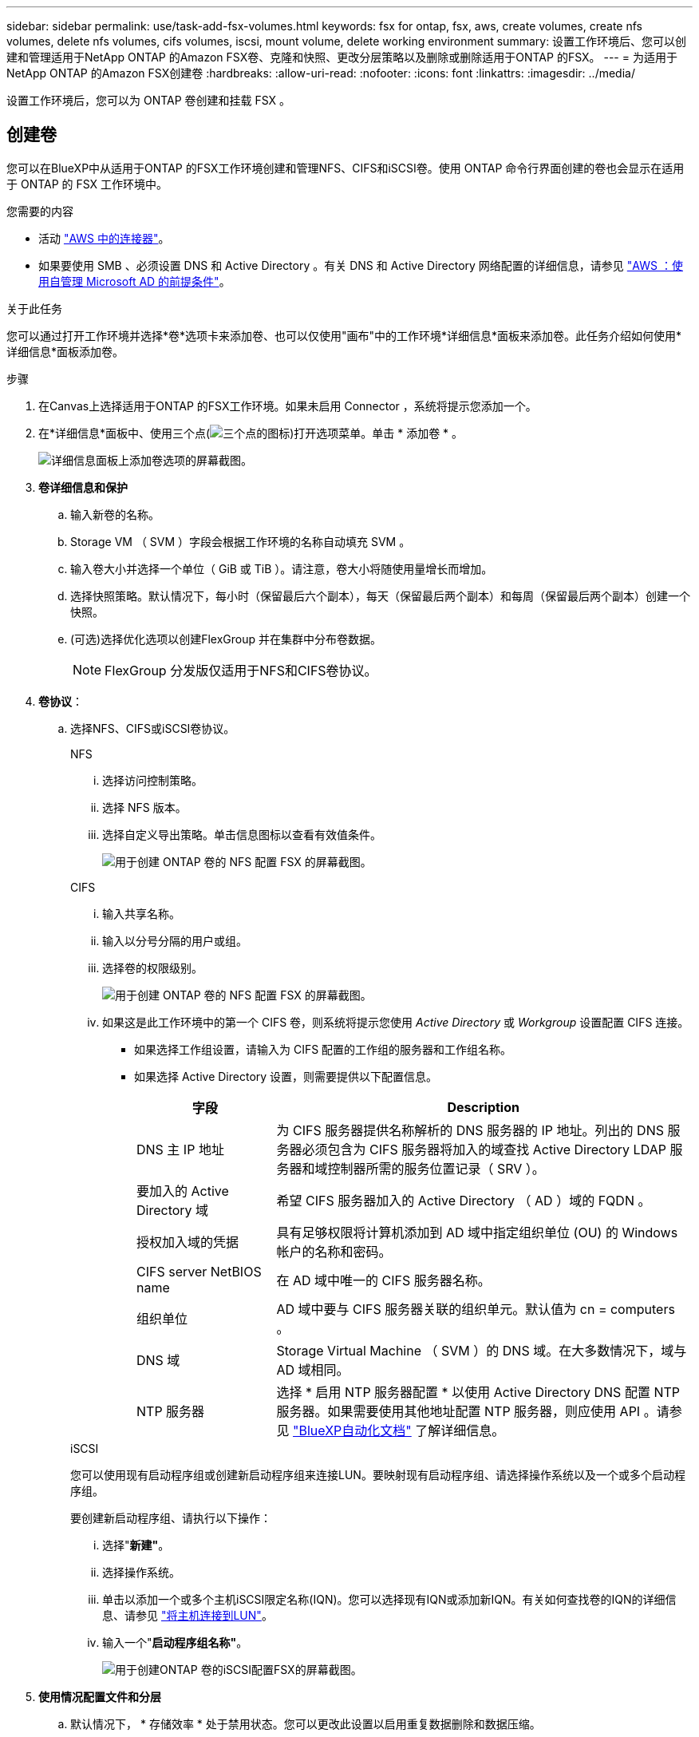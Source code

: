 ---
sidebar: sidebar 
permalink: use/task-add-fsx-volumes.html 
keywords: fsx for ontap, fsx, aws, create volumes, create nfs volumes, delete nfs volumes, cifs volumes, iscsi, mount volume, delete working environment 
summary: 设置工作环境后、您可以创建和管理适用于NetApp ONTAP 的Amazon FSX卷、克隆和快照、更改分层策略以及删除或删除适用于ONTAP 的FSX。 
---
= 为适用于NetApp ONTAP 的Amazon FSX创建卷
:hardbreaks:
:allow-uri-read: 
:nofooter: 
:icons: font
:linkattrs: 
:imagesdir: ../media/


[role="lead"]
设置工作环境后，您可以为 ONTAP 卷创建和挂载 FSX 。



== 创建卷

您可以在BlueXP中从适用于ONTAP 的FSX工作环境创建和管理NFS、CIFS和iSCSI卷。使用 ONTAP 命令行界面创建的卷也会显示在适用于 ONTAP 的 FSX 工作环境中。

.您需要的内容
* 活动 https://docs.netapp.com/us-en/cloud-manager-setup-admin/task-creating-connectors-aws.html["AWS 中的连接器"^]。
* 如果要使用 SMB 、必须设置 DNS 和 Active Directory 。有关 DNS 和 Active Directory 网络配置的详细信息，请参见 link:https://docs.aws.amazon.com/fsx/latest/ONTAPGuide/self-manage-prereqs.html["AWS ：使用自管理 Microsoft AD 的前提条件"^]。


.关于此任务
您可以通过打开工作环境并选择*卷*选项卡来添加卷、也可以仅使用"画布"中的工作环境*详细信息*面板来添加卷。此任务介绍如何使用*详细信息*面板添加卷。

.步骤
. 在Canvas上选择适用于ONTAP 的FSX工作环境。如果未启用 Connector ，系统将提示您添加一个。
. 在*详细信息*面板中、使用三个点(image:icon-three-dots.png["三个点的图标"])打开选项菜单。单击 * 添加卷 * 。
+
image:screenshot-add-volume.png["详细信息面板上添加卷选项的屏幕截图。"]

. *卷详细信息和保护*
+
.. 输入新卷的名称。
.. Storage VM （ SVM ）字段会根据工作环境的名称自动填充 SVM 。
.. 输入卷大小并选择一个单位（ GiB 或 TiB ）。请注意，卷大小将随使用量增长而增加。
.. 选择快照策略。默认情况下，每小时（保留最后六个副本），每天（保留最后两个副本）和每周（保留最后两个副本）创建一个快照。
.. (可选)选择优化选项以创建FlexGroup 并在集群中分布卷数据。
+

NOTE: FlexGroup 分发版仅适用于NFS和CIFS卷协议。



. *卷协议*：
+
.. 选择NFS、CIFS或iSCSI卷协议。
+
[role="tabbed-block"]
====
.NFS
--
... 选择访问控制策略。
... 选择 NFS 版本。
... 选择自定义导出策略。单击信息图标以查看有效值条件。
+
image:screenshot_fsx_volume_protocol_nfs.png["用于创建 ONTAP 卷的 NFS 配置 FSX 的屏幕截图。"]



--
.CIFS
--
... 输入共享名称。
... 输入以分号分隔的用户或组。
... 选择卷的权限级别。
+
image:screenshot_fsx_volume_protocol_cifs.png["用于创建 ONTAP 卷的 NFS 配置 FSX 的屏幕截图。"]

... 如果这是此工作环境中的第一个 CIFS 卷，则系统将提示您使用 _Active Directory_ 或 _Workgroup_ 设置配置 CIFS 连接。
+
**** 如果选择工作组设置，请输入为 CIFS 配置的工作组的服务器和工作组名称。
**** 如果选择 Active Directory 设置，则需要提供以下配置信息。
+
[cols="25,75"]
|===
| 字段 | Description 


| DNS 主 IP 地址 | 为 CIFS 服务器提供名称解析的 DNS 服务器的 IP 地址。列出的 DNS 服务器必须包含为 CIFS 服务器将加入的域查找 Active Directory LDAP 服务器和域控制器所需的服务位置记录（ SRV ）。 


| 要加入的 Active Directory 域 | 希望 CIFS 服务器加入的 Active Directory （ AD ）域的 FQDN 。 


| 授权加入域的凭据 | 具有足够权限将计算机添加到 AD 域中指定组织单位 (OU) 的 Windows 帐户的名称和密码。 


| CIFS server NetBIOS name | 在 AD 域中唯一的 CIFS 服务器名称。 


| 组织单位 | AD 域中要与 CIFS 服务器关联的组织单元。默认值为 cn = computers 。 


| DNS 域 | Storage Virtual Machine （ SVM ）的 DNS 域。在大多数情况下，域与 AD 域相同。 


| NTP 服务器 | 选择 * 启用 NTP 服务器配置 * 以使用 Active Directory DNS 配置 NTP 服务器。如果需要使用其他地址配置 NTP 服务器，则应使用 API 。请参见 https://docs.netapp.com/us-en/cloud-manager-automation/index.html["BlueXP自动化文档"^] 了解详细信息。 
|===




--
.iSCSI
--
您可以使用现有启动程序组或创建新启动程序组来连接LUN。要映射现有启动程序组、请选择操作系统以及一个或多个启动程序组。

要创建新启动程序组、请执行以下操作：

... 选择"*新建"*。
... 选择操作系统。
... 单击以添加一个或多个主机iSCSI限定名称(IQN)。您可以选择现有IQN或添加新IQN。有关如何查找卷的IQN的详细信息、请参见 link:https://docs.netapp.com/us-en/cloud-manager-cloud-volumes-ontap/task-connect-lun.html["将主机连接到LUN"^]。
... 输入一个"*启动程序组名称"*。
+
image:screenshot-volume-protocol-iscsi.png["用于创建ONTAP 卷的iSCSI配置FSX的屏幕截图。"]



--
====


. *使用情况配置文件和分层*
+
.. 默认情况下， * 存储效率 * 处于禁用状态。您可以更改此设置以启用重复数据删除和数据压缩。
.. 默认情况下， * 分层策略 * 设置为 * 仅 Snapshot * 。您可以根据需要选择其他分层策略。
+
image:screenshot_fsx_volume_usage_tiering.png["用于创建 ONTAP 卷的 FSX 的使用情况配置文件和分层配置的屏幕截图。"]

.. 如果选择了优化(FlexGroup)、则必须指定要在其中分布卷数据的成分卷数。我们强烈建议使用偶数的成分卷、以确保数据分布均匀。最佳实践是8个组成部分。
+
image:screenshot-constituents.png["字段的屏幕截图、用于指定分布卷数据的成分卷数。"]



. * 审阅 * ：查看卷配置。单击*上一步*以更改设置、或单击*添加*以创建卷。


.结果
此时，新卷将添加到工作环境中。



== 挂载卷

从BlueXP中访问挂载说明、以便将卷挂载到主机。

.关于此任务
您可以通过打开工作环境并选择*卷*选项卡来挂载卷、也可以直接使用"画布"中的工作环境*详细信息*面板来挂载卷。此任务介绍如何使用*详细信息*面板添加卷。

.步骤
. 在Canvas上选择适用于ONTAP 的FSX工作环境。
. 在*详细信息*面板中、使用三个点图标(image:icon-three-dots.png["三个点的图标"])打开选项菜单。单击*查看卷*。
+
image:screenshot-view-volume.png["有关如何打开卷操作菜单的屏幕截图。"]

. 使用*管理卷*打开*卷操作*菜单。单击*挂载命令*、然后按照说明挂载卷。
+
image:screenshot-mount-volume.png["mount volume命令的屏幕截图。"]



.结果
此时、卷将挂载到主机。
